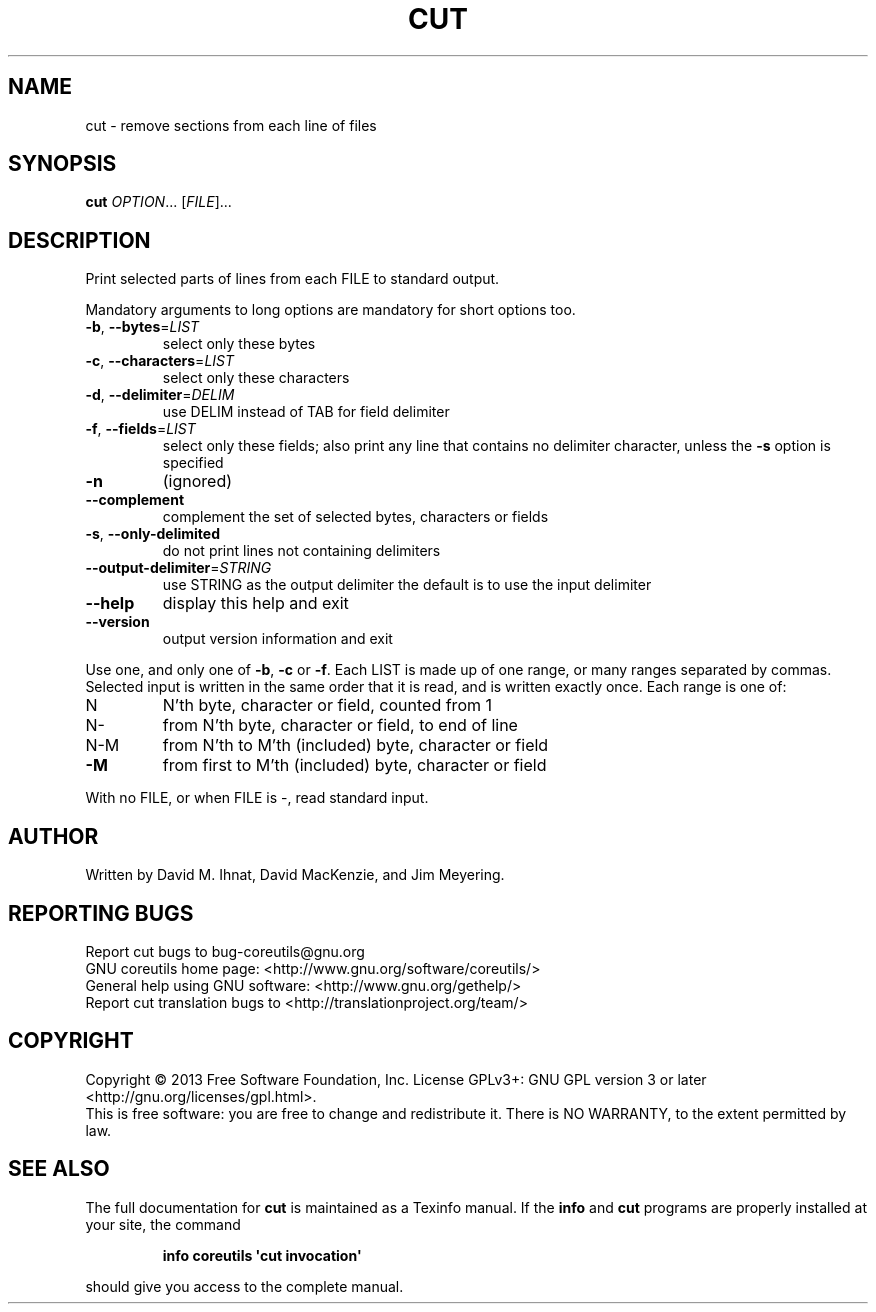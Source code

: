 .\" DO NOT MODIFY THIS FILE!  It was generated by help2man 1.35.
.TH CUT "1" "July 2018" "GNU coreutils 8.21" "User Commands"
.SH NAME
cut \- remove sections from each line of files
.SH SYNOPSIS
.B cut
\fIOPTION\fR... [\fIFILE\fR]...
.SH DESCRIPTION
.\" Add any additional description here
.PP
Print selected parts of lines from each FILE to standard output.
.PP
Mandatory arguments to long options are mandatory for short options too.
.TP
\fB\-b\fR, \fB\-\-bytes\fR=\fILIST\fR
select only these bytes
.TP
\fB\-c\fR, \fB\-\-characters\fR=\fILIST\fR
select only these characters
.TP
\fB\-d\fR, \fB\-\-delimiter\fR=\fIDELIM\fR
use DELIM instead of TAB for field delimiter
.TP
\fB\-f\fR, \fB\-\-fields\fR=\fILIST\fR
select only these fields;  also print any line
that contains no delimiter character, unless
the \fB\-s\fR option is specified
.TP
\fB\-n\fR
(ignored)
.TP
\fB\-\-complement\fR
complement the set of selected bytes, characters
or fields
.TP
\fB\-s\fR, \fB\-\-only\-delimited\fR
do not print lines not containing delimiters
.TP
\fB\-\-output\-delimiter\fR=\fISTRING\fR
use STRING as the output delimiter
the default is to use the input delimiter
.TP
\fB\-\-help\fR
display this help and exit
.TP
\fB\-\-version\fR
output version information and exit
.PP
Use one, and only one of \fB\-b\fR, \fB\-c\fR or \fB\-f\fR.  Each LIST is made up of one
range, or many ranges separated by commas.  Selected input is written
in the same order that it is read, and is written exactly once.
Each range is one of:
.TP
N
N'th byte, character or field, counted from 1
.TP
N\-
from N'th byte, character or field, to end of line
.TP
N\-M
from N'th to M'th (included) byte, character or field
.TP
\fB\-M\fR
from first to M'th (included) byte, character or field
.PP
With no FILE, or when FILE is \-, read standard input.
.SH AUTHOR
Written by David M. Ihnat, David MacKenzie, and Jim Meyering.
.SH "REPORTING BUGS"
Report cut bugs to bug\-coreutils@gnu.org
.br
GNU coreutils home page: <http://www.gnu.org/software/coreutils/>
.br
General help using GNU software: <http://www.gnu.org/gethelp/>
.br
Report cut translation bugs to <http://translationproject.org/team/>
.SH COPYRIGHT
Copyright \(co 2013 Free Software Foundation, Inc.
License GPLv3+: GNU GPL version 3 or later <http://gnu.org/licenses/gpl.html>.
.br
This is free software: you are free to change and redistribute it.
There is NO WARRANTY, to the extent permitted by law.
.SH "SEE ALSO"
The full documentation for
.B cut
is maintained as a Texinfo manual.  If the
.B info
and
.B cut
programs are properly installed at your site, the command
.IP
.B info coreutils \(aqcut invocation\(aq
.PP
should give you access to the complete manual.
